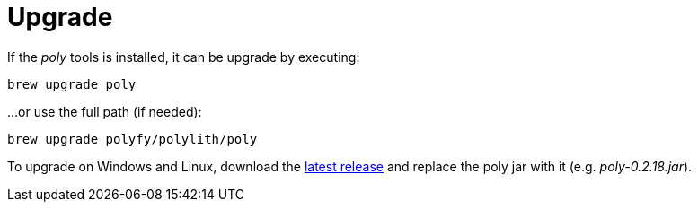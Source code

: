 = Upgrade

If the _poly_ tools is installed, it can be upgrade by executing:

[source,shell]
----
brew upgrade poly
----

...or use the full path (if needed):

[source,shell]
----
brew upgrade polyfy/polylith/poly
----

To upgrade on Windows and Linux, download the https://github.com/polyfy/polylith/releases/latest[latest release]
and replace the poly jar with it (e.g. _poly-0.2.18.jar_).
